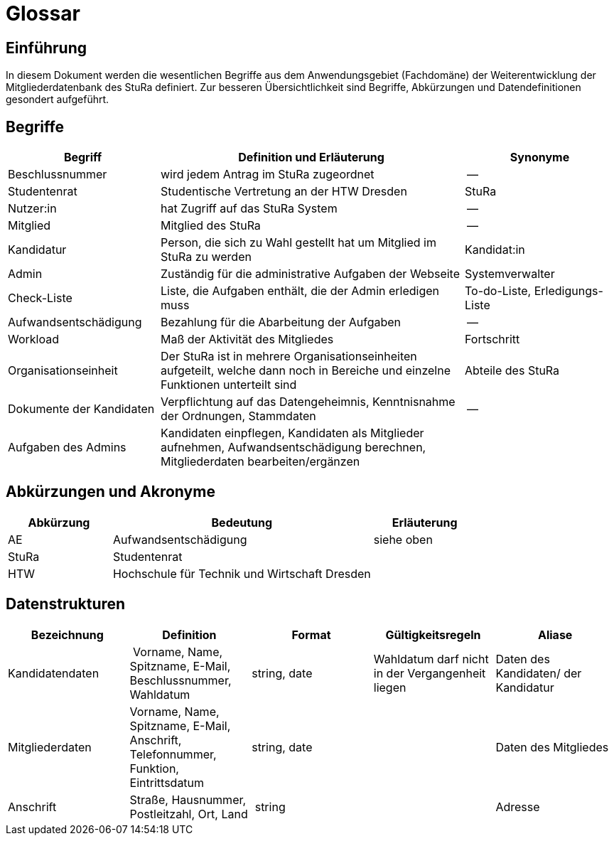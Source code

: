 = Glossar

== Einführung
In diesem Dokument werden die wesentlichen Begriffe aus dem Anwendungsgebiet (Fachdomäne) der  Weiterentwicklung der Mitgliederdatenbank des StuRa definiert. Zur besseren Übersichtlichkeit sind Begriffe, Abkürzungen und Datendefinitionen gesondert aufgeführt.

== Begriffe
[%header, cols="2,4,2"]
|===
|Begriff|	Definition und Erläuterung|	Synonyme
|Beschlussnummer|wird jedem Antrag im StuRa zugeordnet |--
|Studentenrat | Studentische Vertretung an der HTW Dresden | StuRa
|Nutzer:in| hat Zugriff auf das StuRa System | --
|Mitglied | Mitglied des StuRa | --
|Kandidatur| Person, die sich zu Wahl gestellt hat um Mitglied im StuRa zu werden | Kandidat:in
|Admin | Zuständig für die administrative Aufgaben der Webseite | Systemverwalter
|Check-Liste| Liste, die Aufgaben enthält, die der Admin erledigen muss | To-do-Liste, Erledigungs-Liste
|Aufwandsentschädigung  | Bezahlung für die Abarbeitung der Aufgaben | --
|Workload | Maß der Aktivität des Mitgliedes | Fortschritt
|Organisationseinheit |Der StuRa ist in mehrere Organisationseinheiten aufgeteilt, welche dann noch in Bereiche und einzelne Funktionen unterteilt sind| Abteile des StuRa 
|Dokumente der Kandidaten | Verpflichtung auf das Datengeheimnis, Kenntnisnahme der Ordnungen, Stammdaten | --
| Aufgaben des Admins | Kandidaten einpflegen, Kandidaten als Mitglieder aufnehmen, Aufwandsentschädigung berechnen, Mitgliederdaten bearbeiten/ergänzen | 
|===


== Abkürzungen und Akronyme
[%header, cols="2,5,2"]
|===
|Abkürzung|	Bedeutung|	Erläuterung

| AE | Aufwandsentschädigung | siehe oben
| StuRa | Studentenrat |
| HTW | Hochschule für Technik und Wirtschaft Dresden |
|===

== Datenstrukturen 
[%header]
|===
| Bezeichnung | Definition | Format | Gültigkeitsregeln | Aliase
| Kandidatendaten | Vorname, Name, Spitzname, E-Mail, Beschlussnummer, Wahldatum | string, date | Wahldatum darf nicht in der Vergangenheit liegen | Daten des Kandidaten/ der Kandidatur
| Mitgliederdaten | Vorname, Name, Spitzname, E-Mail, Anschrift, Telefonnummer, Funktion, Eintrittsdatum | string, date| | Daten des Mitgliedes
| Anschrift | Straße, Hausnummer, Postleitzahl, Ort, Land | string | | Adresse
|===
